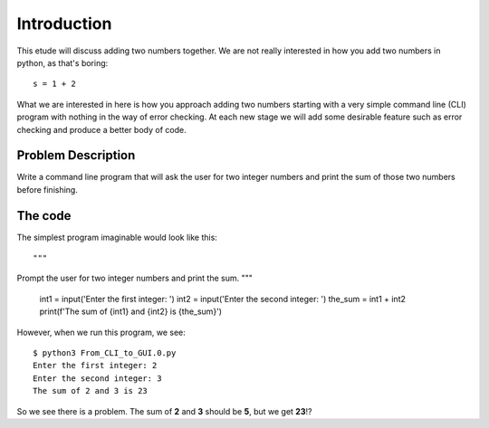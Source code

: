 Introduction
============

This etude will discuss adding two numbers together.  We are not really
interested in how you add two numbers in python, as that's boring::

    s = 1 + 2

What we are interested in here is how you approach adding two numbers
starting with a very simple command line (CLI) program with nothing in
the way of error checking.  At each new stage we will add some desirable
feature such as error checking and produce a better body of code.

Problem Description
-------------------

Write a command line program that will ask the user for two integer numbers
and print the sum of those two numbers before finishing.

The code
--------

The simplest program imaginable would look like this::

"""
Prompt the user for two integer numbers and print the sum.
"""

    int1 = input('Enter the first integer: ')
    int2 = input('Enter the second integer: ')
    the_sum = int1 + int2
    print(f'The sum of {int1} and {int2} is {the_sum}')

However, when we run this program, we see::

    $ python3 From_CLI_to_GUI.0.py
    Enter the first integer: 2
    Enter the second integer: 3
    The sum of 2 and 3 is 23

So we see there is a problem.  The sum of **2** and **3** should be **5**,
but we get **23**!?
